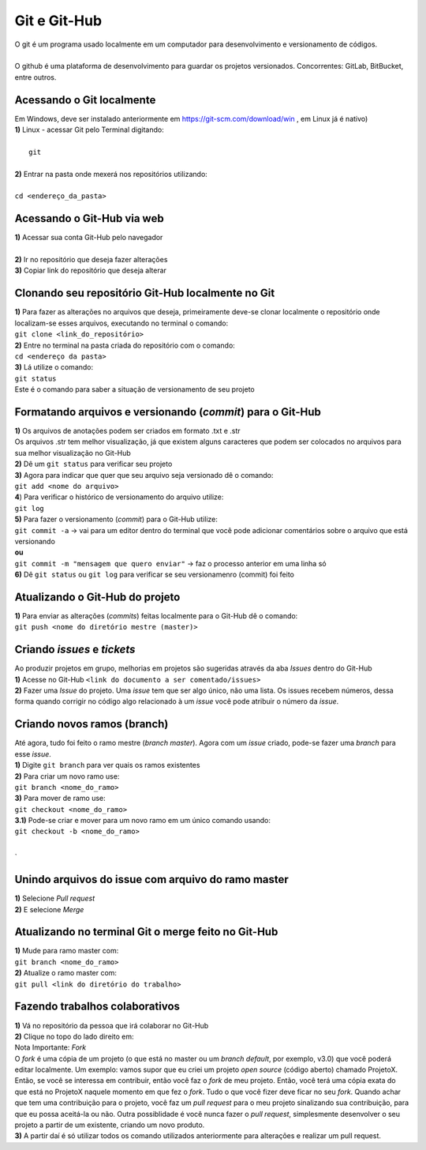 *************
Git e Git-Hub
*************
| O git é um programa usado localmente em um computador para desenvolvimento e versionamento de códigos.
|
| O github é uma plataforma de desenvolvimento para guardar os projetos versionados. Concorrentes: GitLab, BitBucket, entre outros.

Acessando o Git localmente
==========================
| Em Windows, deve ser instalado anteriormente em https://git-scm.com/download/win , em Linux já é nativo)
| **1)** Linux - acessar Git pelo Terminal digitando:
|
|  ``git``
|
| **2)** Entrar na pasta onde mexerá nos repositórios utilizando:
|
| ``cd <endereço_da_pasta>``

Acessando o Git-Hub via web
===========================
| **1)** Acessar sua conta Git-Hub pelo navegador
|
| **2)** Ir no repositório que deseja fazer alterações
| **3)** Copiar link do repositório que deseja alterar

Clonando seu repositório Git-Hub localmente no Git
==================================================
| **1)** Para fazer as alterações no arquivos que deseja, primeiramente deve-se clonar localmente o repositório onde localizam-se esses arquivos, executando no terminal o comando:
| ``git clone <link_do_repositório>``
| **2)** Entre no terminal na pasta criada do repositório com o comando:
| ``cd <endereço da pasta>``
| **3)** Lá utilize o comando:
| ``git status``
| Este é o comando para saber a situação de versionamento de seu projeto

Formatando arquivos e versionando (*commit*) para o Git-Hub
=========================================================
| **1)** Os arquivos de anotações podem ser criados em formato .txt e .str
| Os arquivos .str tem melhor visualização, já que existem alguns caracteres que podem ser colocados no arquivos para sua melhor visualização no Git-Hub
| **2)** Dê um ``git status`` para verificar seu projeto
| **3)** Agora para indicar que quer que seu arquivo seja versionado dê o comando:
| ``git add <nome do arquivo>``
| **4**) Para verificar o histórico de versionamento do arquivo utilize:
| ``git log``
| **5)** Para fazer o versionamento (*commit*) para o Git-Hub utilize:
| ``git commit -a`` -> vai para um editor dentro do terminal que você pode adicionar comentários sobre o arquivo que está versionando
| **ou**
| ``git commit -m "mensagem que quero enviar"`` -> faz o processo anterior em uma linha só
| **6)** Dê ``git status`` ou ``git log`` para verificar se seu versionamenro (commit) foi feito

Atualizando o Git-Hub do projeto
================================
| **1)** Para enviar as alterações (*commits*) feitas localmente para o Git-Hub dê o comando:
| ``git push <nome do diretório mestre (master)>``

Criando *issues* e *tickets*
============================
| Ao produzir projetos em grupo, melhorias em projetos são sugeridas através da aba *Issues* dentro do Git-Hub
| **1)** Acesse no Git-Hub ``<link do documento a ser comentado/issues>``
| **2)** Fazer uma *Issue* do projeto. Uma *issue* tem que ser algo único, não uma lista. Os issues recebem números, dessa forma quando corrigir no código algo relacionado à um *issue* você pode atribuir o número da *issue*.

Criando novos ramos (branch)
=============================
| Até agora, tudo foi feito o ramo mestre (*branch master*). Agora com um *issue* criado, pode-se fazer uma *branch* para esse *issue*.
| **1)** Digite ``git branch`` para ver quais os ramos existentes
| **2)** Para criar um novo ramo use:
| ``git branch <nome_do_ramo>``
| **3)** Para mover de ramo use:
| ``git checkout <nome_do_ramo>``
| **3.1)** Pode-se criar e mover para um novo ramo em um único comando usando:
| ``git checkout -b <nome_do_ramo>``
|
`

Unindo arquivos do issue com arquivo do ramo master
===================================================
| **1)** Selecione *Pull request*
| **2)** E selecione *Merge*

Atualizando no terminal Git o merge feito no Git-Hub
====================================================
| **1)** Mude para ramo master com:
| ``git branch <nome_do_ramo>``
| **2)** Atualize o ramo master com:
| ``git pull <link do diretório do trabalho>``

Fazendo trabalhos colaborativos
===============================
| **1)** Vá no repositório da pessoa que irá colaborar no Git-Hub
| **2)** Clique no topo do lado direito em:
| Nota Importante: *Fork*
| O *fork* é uma cópia de um projeto (o que está no master ou um *branch default*, por exemplo, v3.0) que você poderá editar localmente. Um exemplo: vamos supor que eu criei um projeto *open source* (código aberto) chamado ProjetoX. Então, se você se interessa em contribuir, então você faz o *fork* de meu projeto. Então, você terá uma cópia exata do que está no ProjetoX naquele momento em que fez o *fork*. Tudo o que você fizer deve ficar no seu *fork*. Quando achar que tem uma contribuição para o projeto, você faz um *pull request* para o meu projeto sinalizando sua contribuição, para que eu possa aceitá-la ou não. Outra possiblidade é você nunca fazer o *pull request*, simplesmente desenvolver o seu projeto a partir de um existente, criando um novo produto.
| **3)** A partir daí é só utilizar todos os comando utilizados anteriormente para alterações e realizar um pull request.
